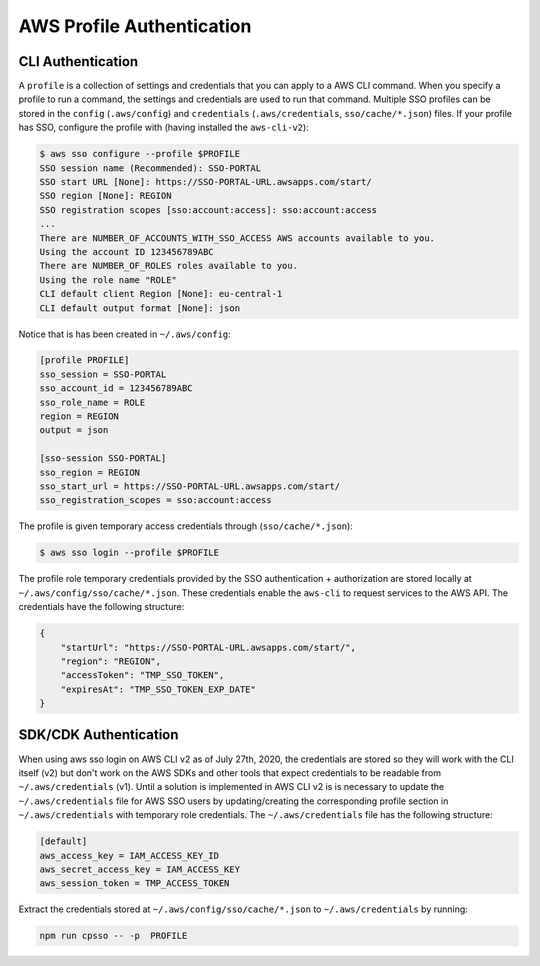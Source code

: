 AWS Profile Authentication
==========================

CLI Authentication
------------------

A ``profile`` is a collection of settings and credentials that you can apply to a AWS CLI command. When you specify a profile to run a command, the settings and credentials are used to run that command. Multiple SSO profiles can be stored in the ``config`` (``.aws/config``) and ``credentials`` (``.aws/credentials``, ``sso/cache/*.json``) files. If your profile has SSO, configure the profile with (having installed the ``aws-cli-v2``):

.. code:: shell

   $ aws sso configure --profile $PROFILE
   SSO session name (Recommended): SSO-PORTAL
   SSO start URL [None]: https://SSO-PORTAL-URL.awsapps.com/start/
   SSO region [None]: REGION
   SSO registration scopes [sso:account:access]: sso:account:access
   ...
   There are NUMBER_OF_ACCOUNTS_WITH_SSO_ACCESS AWS accounts available to you.
   Using the account ID 123456789ABC
   There are NUMBER_OF_ROLES roles available to you.
   Using the role name "ROLE"
   CLI default client Region [None]: eu-central-1
   CLI default output format [None]: json

Notice that is has been created in ``~/.aws/config``:

.. code-block:: cfg

   [profile PROFILE]
   sso_session = SSO-PORTAL
   sso_account_id = 123456789ABC
   sso_role_name = ROLE
   region = REGION
   output = json

   [sso-session SSO-PORTAL]
   sso_region = REGION
   sso_start_url = https://SSO-PORTAL-URL.awsapps.com/start/
   sso_registration_scopes = sso:account:access

The profile is given temporary access credentials through (``sso/cache/*.json``):

.. code:: shell

   $ aws sso login --profile $PROFILE

The profile role temporary credentials provided by the SSO authentication + authorization are stored locally at ``~/.aws/config/sso/cache/*.json``. These credentials enable the ``aws-cli`` to request services to the AWS API. The credentials have the following structure:

.. code-block:: json

   {
       "startUrl": "https://SSO-PORTAL-URL.awsapps.com/start/",
       "region": "REGION",
       "accessToken": "TMP_SSO_TOKEN",
       "expiresAt": "TMP_SSO_TOKEN_EXP_DATE"
   }

SDK/CDK Authentication
----------------------

When using aws sso login on AWS CLI v2 as of July 27th, 2020, the credentials are stored so they will work with the CLI itself (v2) but don't work on the AWS SDKs and other tools that expect credentials to be readable from  ``~/.aws/credentials`` (v1). Until a solution is implemented in AWS CLI v2 is is necessary to update the ``~/.aws/credentials`` file for AWS SSO users by updating/creating the corresponding profile section in ``~/.aws/credentials`` with temporary role credentials. The ``~/.aws/credentials`` file has the following structure:

.. code-block:: cfg

   [default]
   aws_access_key = IAM_ACCESS_KEY_ID
   aws_secret_access_key = IAM_ACCESS_KEY
   aws_session_token = TMP_ACCESS_TOKEN


Extract the credentials stored at ``~/.aws/config/sso/cache/*.json`` to ``~/.aws/credentials`` by running:

.. code:: shell

   npm run cpsso -- -p  PROFILE
